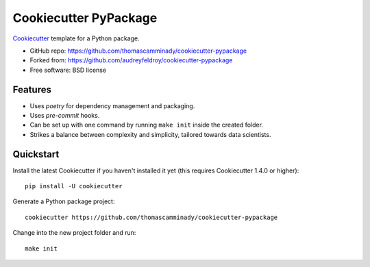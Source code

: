 ======================
Cookiecutter PyPackage
======================

Cookiecutter_ template for a Python package.

* GitHub repo: https://github.com/thomascamminady/cookiecutter-pypackage
* Forked from: https://github.com/audreyfeldroy/cookiecutter-pypackage
* Free software: BSD license

Features
--------

* Uses `poetry` for dependency management and packaging.
* Uses `pre-commit` hooks.
* Can be set up with one command by running ``make init`` inside the created folder.
* Strikes a balance between complexity and simplicity, tailored towards data scientists.

Quickstart
----------

Install the latest Cookiecutter if you haven't installed it yet (this requires
Cookiecutter 1.4.0 or higher)::

    pip install -U cookiecutter

Generate a Python package project::

    cookiecutter https://github.com/thomascamminady/cookiecutter-pypackage
    
Change into the new project folder and run::

    make init 
    
    
.. _Cookiecutter: https://github.com/cookiecutter/cookiecutter
